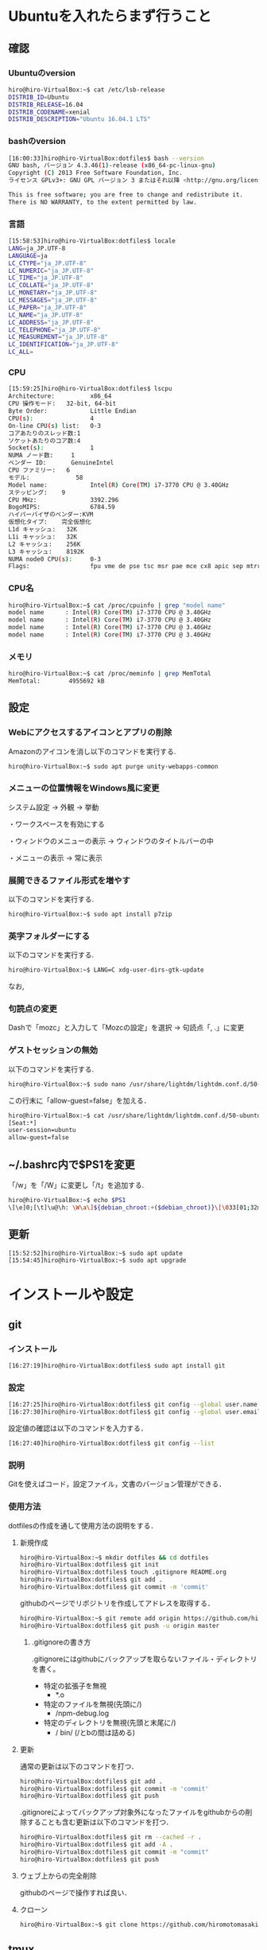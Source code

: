 * Ubuntuを入れたらまず行うこと
** 確認
*** Ubuntuのversion
#+BEGIN_SRC sh
hiro@hiro-VirtualBox:~$ cat /etc/lsb-release
DISTRIB_ID=Ubuntu
DISTRIB_RELEASE=16.04
DISTRIB_CODENAME=xenial
DISTRIB_DESCRIPTION="Ubuntu 16.04.1 LTS"
#+END_SRC
*** bashのversion
#+BEGIN_SRC sh
[16:00:33]hiro@hiro-VirtualBox:dotfiles$ bash --version
GNU bash, バージョン 4.3.46(1)-release (x86_64-pc-linux-gnu)
Copyright (C) 2013 Free Software Foundation, Inc.
ライセンス GPLv3+: GNU GPL バージョン 3 またはそれ以降 <http://gnu.org/licenses/gpl.html>

This is free software; you are free to change and redistribute it.
There is NO WARRANTY, to the extent permitted by law.
#+END_SRC
*** 言語
#+BEGIN_SRC sh
[15:58:53]hiro@hiro-VirtualBox:dotfiles$ locale
LANG=ja_JP.UTF-8
LANGUAGE=ja
LC_CTYPE="ja_JP.UTF-8"
LC_NUMERIC="ja_JP.UTF-8"
LC_TIME="ja_JP.UTF-8"
LC_COLLATE="ja_JP.UTF-8"
LC_MONETARY="ja_JP.UTF-8"
LC_MESSAGES="ja_JP.UTF-8"
LC_PAPER="ja_JP.UTF-8"
LC_NAME="ja_JP.UTF-8"
LC_ADDRESS="ja_JP.UTF-8"
LC_TELEPHONE="ja_JP.UTF-8"
LC_MEASUREMENT="ja_JP.UTF-8"
LC_IDENTIFICATION="ja_JP.UTF-8"
LC_ALL=
#+END_SRC
*** CPU
#+BEGIN_SRC sh
[15:59:25]hiro@hiro-VirtualBox:dotfiles$ lscpu
Architecture:          x86_64
CPU 操作モード:   32-bit, 64-bit
Byte Order:            Little Endian
CPU(s):                4
On-line CPU(s) list:   0-3
コアあたりのスレッド数:1
ソケットあたりのコア数:4
Socket(s):             1
NUMA ノード数:     1
ベンダー ID:       GenuineIntel
CPU ファミリー:   6
モデル:             58
Model name:            Intel(R) Core(TM) i7-3770 CPU @ 3.40GHz
ステッピング:    9
CPU MHz:               3392.296
BogoMIPS:              6784.59
ハイパーバイザのベンダー:KVM
仮想化タイプ:    完全仮想化
L1d キャッシュ:   32K
L1i キャッシュ:   32K
L2 キャッシュ:    256K
L3 キャッシュ:    8192K
NUMA node0 CPU(s):     0-3
Flags:                 fpu vme de pse tsc msr pae mce cx8 apic sep mtrr pge mca cmov pat pse36 clflush mmx fxsr sse sse2 ht syscall nx rdtscp lm constant_tsc rep_good nopl xtopology nonstop_tsc pni pclmulqdq ssse3 cx16 sse4_1 sse4_2 x2apic popcnt aes xsave avx rdrand hypervisor lahf_lm
#+END_SRC
*** CPU名
#+BEGIN_SRC sh
hiro@hiro-VirtualBox:~$ cat /proc/cpuinfo | grep "model name"
model name      : Intel(R) Core(TM) i7-3770 CPU @ 3.40GHz
model name      : Intel(R) Core(TM) i7-3770 CPU @ 3.40GHz
model name      : Intel(R) Core(TM) i7-3770 CPU @ 3.40GHz
model name      : Intel(R) Core(TM) i7-3770 CPU @ 3.40GHz
#+END_SRC
*** メモリ
#+BEGIN_SRC sh
hiro@hiro-VirtualBox:~$ cat /proc/meminfo | grep MemTotal
MemTotal:        4955692 kB
#+END_SRC
** 設定
*** Webにアクセスするアイコンとアプリの削除
Amazonのアイコンを消し以下のコマンドを実行する.
#+BEGIN_SRC sh
hiro@hiro-VirtualBox:~$ sudo apt purge unity-webapps-common
#+END_SRC
*** メニューの位置情報をWindows風に変更
システム設定 -> 外観 -> 挙動

・ワークスペースを有効にする

・ウィンドウのメニューの表示 -> ウィンドウのタイトルバーの中

・メニューの表示 -> 常に表示
*** 展開できるファイル形式を増やす
以下のコマンドを実行する.
#+BEGIN_SRC sh
hiro@hiro-VirtualBox:~$ sudo apt install p7zip
#+END_SRC
*** 英字フォルダーにする
以下のコマンドを実行する.
#+BEGIN_SRC sh
hiro@hiro-VirtualBox:~$ LANG=C xdg-user-dirs-gtk-update
#+END_SRC
なお,
*** 句読点の変更
Dashで「mozc」と入力して「Mozcの設定」を選択 -> 句読点「, .」に変更
*** ゲストセッションの無効
以下のコマンドを実行する.
#+BEGIN_SRC sh
hiro@hiro-VirtualBox:~$ sudo nano /usr/share/lightdm/lightdm.conf.d/50-ubuntu.conf
#+END_SRC
この行末に「allow-guest=false」を加える．
#+BEGIN_SRC sh
hiro@hiro-VirtualBox:~$ cat /usr/share/lightdm/lightdm.conf.d/50-ubuntu.conf 
[Seat:*]
user-session=ubuntu
allow-guest=false
#+END_SRC
** ~/.bashrc内で$PS1を変更
「/w」を「/W」に変更し「/t」を追加する.
#+BEGIN_SRC sh
hiro@hiro-VirtualBox:~$ echo $PS1
\[\e]0;[\t]\u@\h: \W\a\]${debian_chroot:+($debian_chroot)}\[\033[01;32m\][\t]\u@\h\[\033[00m\]:\[\033[01;34m\]\W\[\033[00m\]\$
#+END_SRC
** 更新
#+BEGIN_SRC sh
[15:52:52]hiro@hiro-VirtualBox:~$ sudo apt update
[15:54:45]hiro@hiro-VirtualBox:~$ sudo apt upgrade
#+END_SRC
* インストールや設定
** git
*** インストール
#+BEGIN_SRC sh
[16:27:19]hiro@hiro-VirtualBox:dotfiles$ sudo apt install git
#+END_SRC
*** 設定
#+BEGIN_SRC sh
[16:27:25]hiro@hiro-VirtualBox:dotfiles$ git config --global user.name "John Doe"
[16:27:30]hiro@hiro-VirtualBox:dotfiles$ git config --global user.email "johndoe@example.com"
#+END_SRC
設定値の確認は以下のコマンドを入力する．
#+BEGIN_SRC sh
[16:27:40]hiro@hiro-VirtualBox:dotfiles$ git config --list
#+END_SRC
*** 説明
Gitを使えばコード，設定ファイル，文書のバージョン管理ができる．
*** 使用方法
dotfilesの作成を通して使用方法の説明をする．
**** 新規作成
#+BEGIN_SRC sh
hiro@hiro-VirtualBox:~$ mkdir dotfiles && cd dotfiles
hiro@hiro-VirtualBox:dotfiles$ git init
hiro@hiro-VirtualBox:dotfiles$ touch .gitignore README.org
hiro@hiro-VirtualBox:dotfiles$ git add .
hiro@hiro-VirtualBox:dotfiles$ git commit -m 'commit'
#+END_SRC
githubのページでリポジトリを作成してアドレスを取得する．
#+BEGIN_SRC sh
hiro@hiro-VirtualBox:~$ git remote add origin https://github.com/hiromotomasaki/dotfiles.git
hiro@hiro-VirtualBox:dotfiles$ git push -u origin master
#+END_SRC
***** .gitignoreの書き方
.gitignoreにはgithubにバックアップを取らないファイル・ディレクトリを書く。
- 特定の拡張子を無視
  + *.o
- 特定のファイルを無視(先頭に/)
  + /npm-debug.log
- 特定のディレクトリを無視(先頭と末尾に/)
  + / bin/ (/とbの間は詰める)
**** 更新
通常の更新は以下のコマンドを打つ．
#+BEGIN_SRC sh
hiro@hiro-VirtualBox:dotfiles$ git add .
hiro@hiro-VirtualBox:dotfiles$ git commit -m 'commit'
hiro@hiro-VirtualBox:dotfiles$ git push
#+END_SRC
.gitignoreによってバックアップ対象外になったファイルをgithubからの削除することも含む更新は以下のコマンドを打つ．
#+BEGIN_SRC sh
hiro@hiro-VirtualBox:dotfiles$ git rm --cached -r .
hiro@hiro-VirtualBox:dotfiles$ git add -A .
hiro@hiro-VirtualBox:dotfiles$ git commit -m "commit"
hiro@hiro-VirtualBox:dotfiles$ git push
#+END_SRC
**** ウェブ上からの完全削除
githubのページで操作すれば良い．
**** クローン
#+BEGIN_SRC sh
hiro@hiro-VirtualBox:~$ git clone https://github.com/hiromotomasaki/dotfiles
#+END_SRC
** tmux
ここを参照する．
** emacs
ここを参照する．
